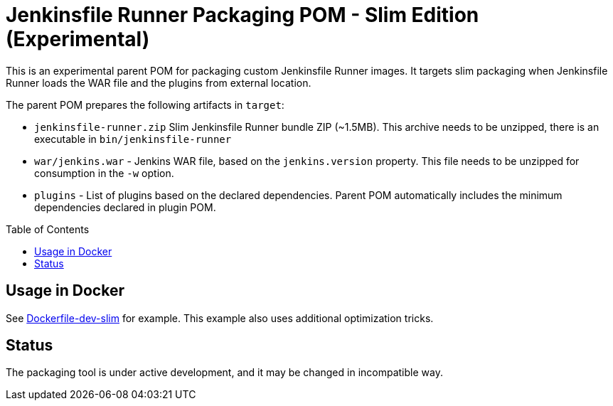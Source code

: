 = Jenkinsfile Runner Packaging POM - Slim Edition (Experimental)
:toc:
:toc-placement: preamble
:toclevels: 3

This is an experimental parent POM for packaging custom Jenkinsfile Runner images.
It targets slim packaging when Jenkinsfile Runner loads the WAR file and the plugins from external location.

The parent POM prepares the following artifacts in `target`:

* `jenkinsfile-runner.zip` Slim Jenkinsfile Runner bundle ZIP (~1.5MB).
  This archive needs to be unzipped, there is an executable in `bin/jenkinsfile-runner`
* `war/jenkins.war` - Jenkins WAR file, based on the `jenkins.version` property.
  This file needs to be unzipped for consumption in the `-w` option.
* `plugins` - List of plugins based on the declared dependencies.
  Parent POM automatically includes the minimum dependencies declared in plugin POM.

== Usage in Docker

See link:../packaging/docker/unix/eclipse-temurin-11-hotspot/Dockerfile-dev-slim[Dockerfile-dev-slim] for example.
This example also uses additional optimization tricks.

== Status

The packaging tool is under active development,
and it may be changed in incompatible way.
